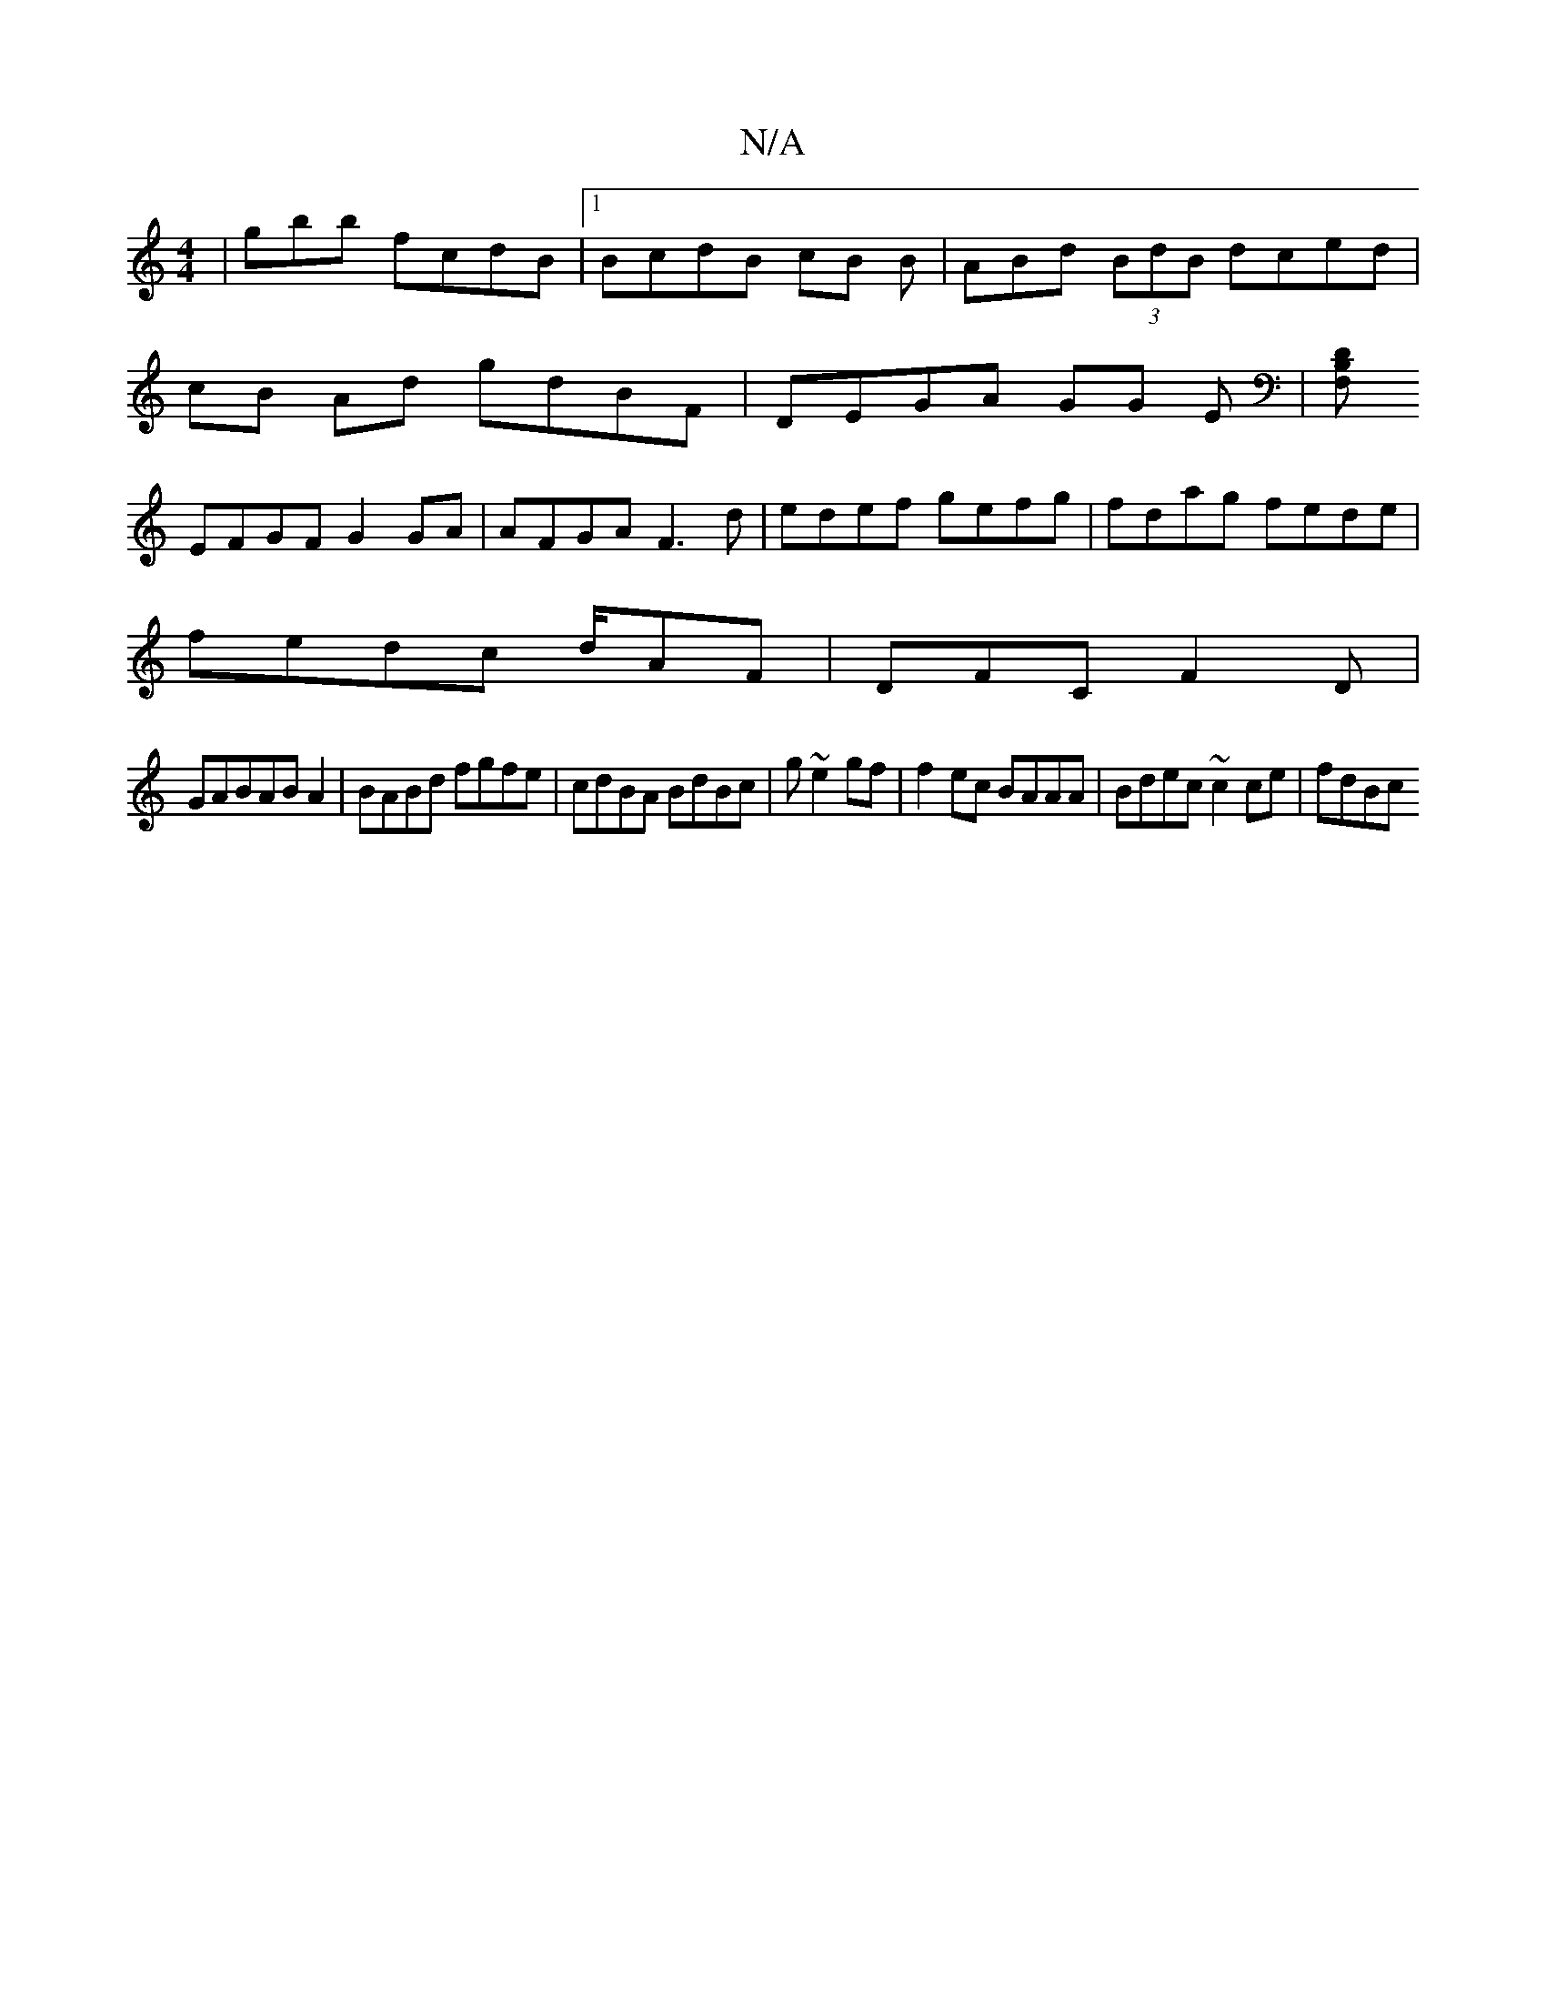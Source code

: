 X:1
T:N/A
M:4/4
R:N/A
K:Cmajor
| gbb fcdB |1 BcdB cB B | ABd (3BdB dced |
cB Ad gdBF|DEGA GG E|[F,DB,||
EFGF G2 GA | AFGA F3d|edef gefg|fdag fede|
fedc d/AF |DFC F2D|
GABABA2|BABd fgfe |cdBA BdBc | g~e2 gf|f2ec BAAA|Bdec ~c2ce|fdBc